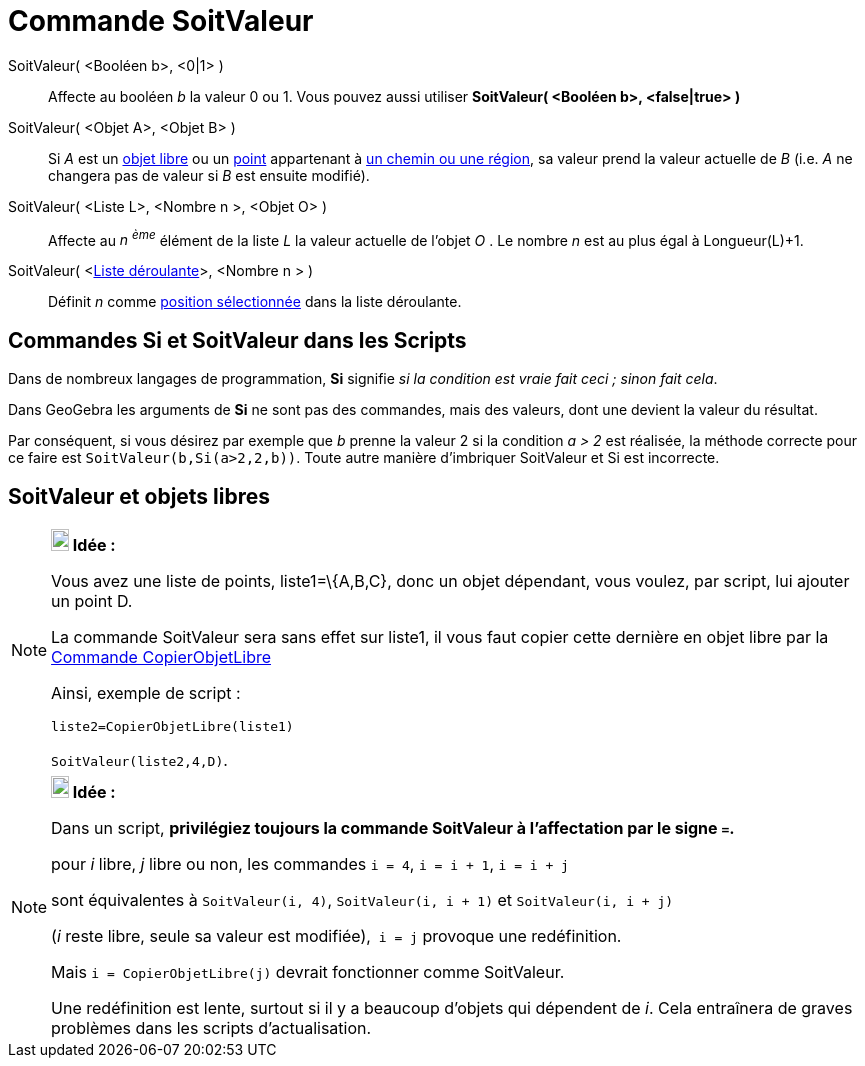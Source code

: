 = Commande SoitValeur
:page-en: commands/SetValue_Command
ifdef::env-github[:imagesdir: /fr/modules/ROOT/assets/images]

SoitValeur( <Booléen b>, <0|1> )::
  Affecte au booléen _b_ la valeur 0 ou 1. Vous pouvez aussi utiliser *SoitValeur( <Booléen b>, <false|true> )*

SoitValeur( <Objet A>, <Objet B> )::
  Si _A_ est un xref:/Objets_libres_dépendants_ou_auxiliaires.adoc[objet libre] ou un
  xref:/Points_et_Vecteurs.adoc[point] appartenant à xref:/Objets_géométriques.adoc[un chemin ou une région], sa valeur
  prend la valeur actuelle de _B_ (i.e. _A_ ne changera pas de valeur si _B_ est ensuite modifié).

SoitValeur( <Liste L>, <Nombre n >, <Objet O> )::
  Affecte au _n ^ème^_ élément de la liste _L_ la valeur actuelle de l'objet _O_ . Le nombre _n_ est au plus égal à
  Longueur(L)+1.

SoitValeur( <xref:/Objets_InterAction.adoc[Liste déroulante]>, <Nombre n > )::
  Définit _n_ comme xref:/commands/PositionSélectionnée.adoc[position sélectionnée] dans la liste déroulante.

== Commandes *Si* et *SoitValeur* dans les Scripts

Dans de nombreux langages de programmation, *Si* signifie _si la condition est vraie fait ceci ; sinon fait cela_.

Dans GeoGebra les arguments de *Si* ne sont pas des commandes, mais des valeurs, dont une devient la valeur du résultat.

Par conséquent, si vous désirez par exemple que _b_ prenne la valeur 2 si la condition _a > 2_ est réalisée, la méthode
correcte pour ce faire est `++SoitValeur(b,Si(a>2,2,b))++`. Toute autre manière d'imbriquer SoitValeur et Si est
incorrecte.

== SoitValeur et objets libres

[NOTE]
====

*image:18px-Bulbgraph.png[Note,title="Note",width=18,height=22] Idée :*

Vous avez une liste de points, liste1=\{A,B,C}, donc un objet dépendant, vous voulez, par script, lui ajouter un point
D.

La commande SoitValeur sera sans effet sur liste1, il vous faut copier cette dernière en objet libre par la
xref:/commands/CopierObjetLibre.adoc[Commande CopierObjetLibre]

Ainsi, exemple de script :

`++liste2=CopierObjetLibre(liste1)++`

`++SoitValeur(liste2,4,D)++`.

====

[NOTE]
====

*image:18px-Bulbgraph.png[Note,title="Note",width=18,height=22] Idée :*

Dans un script, *privilégiez toujours la commande SoitValeur à l'affectation par le signe `++=++`.*

pour _i_ libre, _j_ libre ou non, les commandes `++i = 4++`, `++i = i + 1++`, `++i = i + j++`

sont équivalentes à `++SoitValeur(i, 4)++`, `++SoitValeur(i, i + 1)++` et `++SoitValeur(i, i + j)++`

(_i_ reste libre, seule sa valeur est modifiée),`++ i = j++` provoque une redéfinition.

Mais `++i = CopierObjetLibre(j)++` devrait fonctionner comme SoitValeur.

Une redéfinition est lente, surtout si il y a beaucoup d'objets qui dépendent de _i_. Cela entraînera de graves
problèmes dans les scripts d'actualisation.

====
